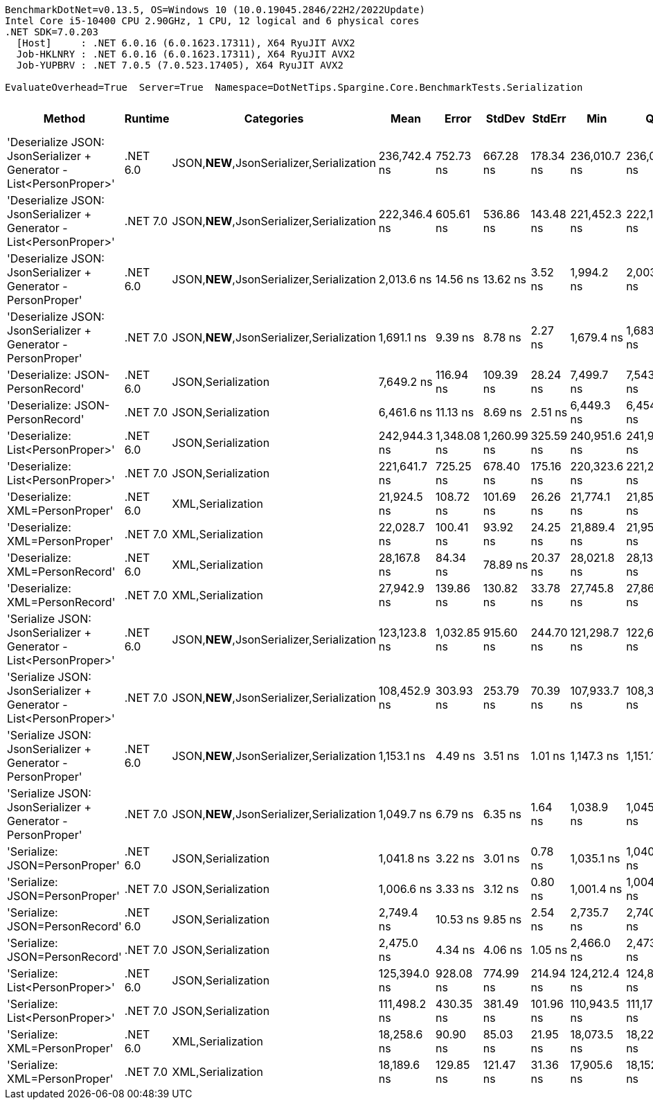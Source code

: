 ....
BenchmarkDotNet=v0.13.5, OS=Windows 10 (10.0.19045.2846/22H2/2022Update)
Intel Core i5-10400 CPU 2.90GHz, 1 CPU, 12 logical and 6 physical cores
.NET SDK=7.0.203
  [Host]     : .NET 6.0.16 (6.0.1623.17311), X64 RyuJIT AVX2
  Job-HKLNRY : .NET 6.0.16 (6.0.1623.17311), X64 RyuJIT AVX2
  Job-YUPBRV : .NET 7.0.5 (7.0.523.17405), X64 RyuJIT AVX2

EvaluateOverhead=True  Server=True  Namespace=DotNetTips.Spargine.Core.BenchmarkTests.Serialization  
....
[options="header"]
|===
|                                                               Method|   Runtime|                                 Categories|          Mean|        Error|       StdDev|     StdErr|           Min|            Q1|        Median|            Q3|           Max|       Op/s|  CI99.9% Margin|  Iterations|  Kurtosis|  MValue|  Skewness|  Rank|  LogicalGroup|  Baseline|  Code Size|  Allocated
|  'Deserialize JSON: JsonSerializer + Generator - List<PersonProper>'|  .NET 6.0|  JSON,**NEW**,JsonSerializer,Serialization|  236,742.4 ns|    752.73 ns|    667.28 ns|  178.34 ns|  236,010.7 ns|  236,074.2 ns|  236,762.8 ns|  237,195.0 ns|  237,761.3 ns|    4,224.0|      752.730 ns|       14.00|     1.298|   2.000|    0.1824|    18|             *|        No|      499 B|    78864 B
|  'Deserialize JSON: JsonSerializer + Generator - List<PersonProper>'|  .NET 7.0|  JSON,**NEW**,JsonSerializer,Serialization|  222,346.4 ns|    605.61 ns|    536.86 ns|  143.48 ns|  221,452.3 ns|  222,127.5 ns|  222,297.7 ns|  222,531.1 ns|  223,344.1 ns|    4,497.5|      605.612 ns|       14.00|     2.342|   2.000|    0.3017|    17|             *|        No|      587 B|    79024 B
|        'Deserialize JSON: JsonSerializer + Generator - PersonProper'|  .NET 6.0|  JSON,**NEW**,JsonSerializer,Serialization|    2,013.6 ns|     14.56 ns|     13.62 ns|    3.52 ns|    1,994.2 ns|    2,003.5 ns|    2,011.5 ns|    2,023.2 ns|    2,042.0 ns|  496,621.2|       14.563 ns|       15.00|     2.076|   2.000|    0.2914|     5|             *|        No|      503 B|      744 B
|        'Deserialize JSON: JsonSerializer + Generator - PersonProper'|  .NET 7.0|  JSON,**NEW**,JsonSerializer,Serialization|    1,691.1 ns|      9.39 ns|      8.78 ns|    2.27 ns|    1,679.4 ns|    1,683.9 ns|    1,688.4 ns|    1,697.3 ns|    1,709.5 ns|  591,323.2|        9.388 ns|       15.00|     1.941|   2.000|    0.3944|     4|             *|        No|      508 B|      712 B
|                                     'Deserialize: JSON-PersonRecord'|  .NET 6.0|                         JSON,Serialization|    7,649.2 ns|    116.94 ns|    109.39 ns|   28.24 ns|    7,499.7 ns|    7,543.5 ns|    7,648.0 ns|    7,736.7 ns|    7,834.5 ns|  130,733.0|      116.942 ns|       15.00|     1.569|   2.000|    0.1736|     9|             *|        No|      440 B|     2631 B
|                                     'Deserialize: JSON-PersonRecord'|  .NET 7.0|                         JSON,Serialization|    6,461.6 ns|     11.13 ns|      8.69 ns|    2.51 ns|    6,449.3 ns|    6,454.6 ns|    6,460.5 ns|    6,468.2 ns|    6,475.5 ns|  154,759.4|       11.133 ns|       12.00|     1.402|   2.000|    0.1443|     8|             *|        No|      443 B|     2602 B
|                                    'Deserialize: List<PersonProper>'|  .NET 6.0|                         JSON,Serialization|  242,944.3 ns|  1,348.08 ns|  1,260.99 ns|  325.59 ns|  240,951.6 ns|  241,936.0 ns|  243,244.3 ns|  243,774.8 ns|  245,040.4 ns|    4,116.2|    1,348.076 ns|       15.00|     1.513|   2.000|    0.1025|    19|             *|        No|      440 B|    79070 B
|                                    'Deserialize: List<PersonProper>'|  .NET 7.0|                         JSON,Serialization|  221,641.7 ns|    725.25 ns|    678.40 ns|  175.16 ns|  220,323.6 ns|  221,247.2 ns|  221,587.6 ns|  222,135.5 ns|  222,638.5 ns|    4,511.8|      725.249 ns|       15.00|     2.027|   2.000|   -0.2395|    17|             *|        No|      443 B|    79473 B
|                                      'Deserialize: XML=PersonProper'|  .NET 6.0|                          XML,Serialization|   21,924.5 ns|    108.72 ns|    101.69 ns|   26.26 ns|   21,774.1 ns|   21,850.6 ns|   21,923.8 ns|   22,005.6 ns|   22,102.8 ns|   45,611.1|      108.718 ns|       15.00|     1.653|   2.000|    0.1007|    11|             *|        No|      782 B|    18906 B
|                                      'Deserialize: XML=PersonProper'|  .NET 7.0|                          XML,Serialization|   22,028.7 ns|    100.41 ns|     93.92 ns|   24.25 ns|   21,889.4 ns|   21,952.7 ns|   22,040.6 ns|   22,085.1 ns|   22,177.2 ns|   45,395.3|      100.406 ns|       15.00|     1.655|   2.000|    0.0860|    11|             *|        No|      721 B|    19081 B
|                                      'Deserialize: XML=PersonRecord'|  .NET 6.0|                          XML,Serialization|   28,167.8 ns|     84.34 ns|     78.89 ns|   20.37 ns|   28,021.8 ns|   28,138.0 ns|   28,170.5 ns|   28,223.8 ns|   28,295.7 ns|   35,501.5|       84.343 ns|       15.00|     2.078|   2.000|   -0.3849|    12|             *|        No|      782 B|    22746 B
|                                      'Deserialize: XML=PersonRecord'|  .NET 7.0|                          XML,Serialization|   27,942.9 ns|    139.86 ns|    130.82 ns|   33.78 ns|   27,745.8 ns|   27,863.9 ns|   27,914.4 ns|   28,027.2 ns|   28,191.4 ns|   35,787.3|      139.859 ns|       15.00|     1.937|   2.000|    0.3030|    12|             *|        No|      751 B|    22921 B
|    'Serialize JSON: JsonSerializer + Generator - List<PersonProper>'|  .NET 6.0|  JSON,**NEW**,JsonSerializer,Serialization|  123,123.8 ns|  1,032.85 ns|    915.60 ns|  244.70 ns|  121,298.7 ns|  122,662.2 ns|  123,033.4 ns|  123,972.3 ns|  124,414.8 ns|    8,121.9|    1,032.850 ns|       14.00|     1.970|   2.000|   -0.2973|    15|             *|        No|      400 B|    78112 B
|    'Serialize JSON: JsonSerializer + Generator - List<PersonProper>'|  .NET 7.0|  JSON,**NEW**,JsonSerializer,Serialization|  108,452.9 ns|    303.93 ns|    253.79 ns|   70.39 ns|  107,933.7 ns|  108,335.4 ns|  108,444.4 ns|  108,582.2 ns|  108,984.9 ns|    9,220.6|      303.930 ns|       13.00|     3.003|   2.000|    0.0132|    13|             *|        No|      404 B|    77912 B
|          'Serialize JSON: JsonSerializer + Generator - PersonProper'|  .NET 6.0|  JSON,**NEW**,JsonSerializer,Serialization|    1,153.1 ns|      4.49 ns|      3.51 ns|    1.01 ns|    1,147.3 ns|    1,151.1 ns|    1,153.5 ns|    1,155.4 ns|    1,157.9 ns|  867,240.1|        4.491 ns|       12.00|     1.696|   2.000|   -0.4249|     3|             *|        No|      397 B|      808 B
|          'Serialize JSON: JsonSerializer + Generator - PersonProper'|  .NET 7.0|  JSON,**NEW**,JsonSerializer,Serialization|    1,049.7 ns|      6.79 ns|      6.35 ns|    1.64 ns|    1,038.9 ns|    1,045.2 ns|    1,050.0 ns|    1,054.6 ns|    1,059.2 ns|  952,611.0|        6.785 ns|       15.00|     1.674|   2.000|   -0.1904|     2|             *|        No|      401 B|      784 B
|                                       'Serialize: JSON=PersonProper'|  .NET 6.0|                         JSON,Serialization|    1,041.8 ns|      3.22 ns|      3.01 ns|    0.78 ns|    1,035.1 ns|    1,040.6 ns|    1,043.0 ns|    1,043.4 ns|    1,046.6 ns|  959,890.3|        3.219 ns|       15.00|     2.490|   2.000|   -0.5341|     2|             *|        No|      781 B|      776 B
|                                       'Serialize: JSON=PersonProper'|  .NET 7.0|                         JSON,Serialization|    1,006.6 ns|      3.33 ns|      3.12 ns|    0.80 ns|    1,001.4 ns|    1,004.4 ns|    1,006.7 ns|    1,009.2 ns|    1,010.6 ns|  993,439.4|        3.330 ns|       15.00|     1.604|   2.000|   -0.2720|     1|             *|        No|      659 B|      776 B
|                                       'Serialize: JSON=PersonRecord'|  .NET 6.0|                         JSON,Serialization|    2,749.4 ns|     10.53 ns|      9.85 ns|    2.54 ns|    2,735.7 ns|    2,740.7 ns|    2,750.7 ns|    2,757.2 ns|    2,767.3 ns|  363,720.3|       10.528 ns|       15.00|     1.577|   2.000|    0.0757|     7|             *|        No|      781 B|     1936 B
|                                       'Serialize: JSON=PersonRecord'|  .NET 7.0|                         JSON,Serialization|    2,475.0 ns|      4.34 ns|      4.06 ns|    1.05 ns|    2,466.0 ns|    2,473.5 ns|    2,475.9 ns|    2,478.5 ns|    2,478.9 ns|  404,041.1|        4.335 ns|       15.00|     2.707|   2.000|   -0.9750|     6|             *|        No|      659 B|     1888 B
|                                      'Serialize: List<PersonProper>'|  .NET 6.0|                         JSON,Serialization|  125,394.0 ns|    928.08 ns|    774.99 ns|  214.94 ns|  124,212.4 ns|  124,823.5 ns|  125,701.7 ns|  125,755.1 ns|  127,086.6 ns|    7,974.9|      928.083 ns|       13.00|     2.528|   2.000|    0.2950|    16|             *|        No|      784 B|    78384 B
|                                      'Serialize: List<PersonProper>'|  .NET 7.0|                         JSON,Serialization|  111,498.2 ns|    430.35 ns|    381.49 ns|  101.96 ns|  110,943.5 ns|  111,171.9 ns|  111,465.5 ns|  111,688.9 ns|  112,303.5 ns|    8,968.8|      430.348 ns|       14.00|     2.187|   2.000|    0.4112|    14|             *|        No|      662 B|    78576 B
|                                        'Serialize: XML=PersonProper'|  .NET 6.0|                          XML,Serialization|   18,258.6 ns|     90.90 ns|     85.03 ns|   21.95 ns|   18,073.5 ns|   18,227.9 ns|   18,271.6 ns|   18,306.4 ns|   18,376.6 ns|   54,768.9|       90.899 ns|       15.00|     2.647|   2.000|   -0.8131|    10|             *|        No|      888 B|    21082 B
|                                        'Serialize: XML=PersonProper'|  .NET 7.0|                          XML,Serialization|   18,189.6 ns|    129.85 ns|    121.47 ns|   31.36 ns|   17,905.6 ns|   18,152.3 ns|   18,201.0 ns|   18,269.6 ns|   18,411.8 ns|   54,976.5|      129.855 ns|       15.00|     3.080|   2.000|   -0.5642|    10|             *|        No|      860 B|    21097 B
|===
